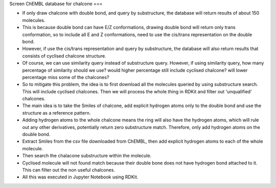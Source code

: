 Screen ChEMBL database for chalcone
===

* If only draw chalcone with double bond, and query by substructure, the database will return results of about 150 molecules. 
* This is because double bond can have E/Z conformations, drawing double bond will return only trans conformation, so to include all E and Z conformations, need to use the cis/trans representation on the double bond. 
* However, if use the cis/trans representation and query by substructure, the database will also return results that consists of cyclised chalcone structure. 
* Of course, we can use similarity query instead of substructure query. However, if using similarity query, how many percentage of similarity should we use? would higher percentage still include cyclised chalcone? will lower percentage miss some of the chalcones?
* So to mitigate this problem, the idea is to first download all the molecules queried by using substructure search. This will include cyclised chalcones. Then we will process the whole thing in RDKit and filter out 'unqualified' chalcones. 
* The main idea is to take the Smiles of chalcone, add explicit hydrogen atoms only to the double bond and use the structure as a reference pattern. 
* Adding hydrogen atoms to the whole chalcone means the ring will also have the hydrogen atoms, which will rule out any other derivatives, potentially return zero substructure match. Therefore, only add hydrogen atoms on the double bond.  
* Extract Smiles from the csv file downloaded from ChEMBL, then add explicit hydrogen atoms to each of the whole molecule. 
* Then search the chalacone substructure within the molecule. 
* Cyclised molecule will not found match because their double bone does not have hydrogen bond attached to it. This can filter out the non useful chalcones. 
* All this was executed in Jupyter Notebook using RDKit.  